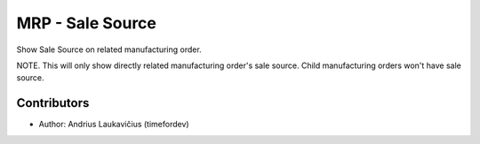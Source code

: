 MRP - Sale Source
#################

Show Sale Source on related manufacturing order.

NOTE. This will only show directly related manufacturing order's sale source. Child
manufacturing orders won't have sale source.

Contributors
============

* Author: Andrius Laukavičius (timefordev)
